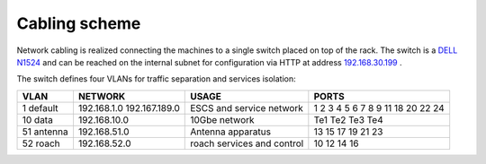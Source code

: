 
Cabling scheme
--------------

Network cabling is realized connecting the machines to a single switch placed on top of the 
rack. 
The switch is a `DELL N1524 <http://www.dell.com/us/business/p/networking-n1500-series/pd>`_ 
and can be reached on the internal subnet for configuration via HTTP at address
`192.168.30.199 <http://192.168.30.199>`_ .

The switch defines four VLANs for traffic separation and services isolation:

+-----------+---------------+--------------------+--------------------+
| VLAN      |   NETWORK     |    USAGE           |     PORTS          |
+===========+===============+====================+====================+
| 1 default | 192.168.1.0   |  ESCS and service  | 1 2 3 4 5 6 7      | 
|           | 192.167.189.0 |  network           | 8 9 11 18 20 22 24 |
+-----------+---------------+--------------------+--------------------+
| 10 data   | 192.168.10.0  |  10Gbe network     | Te1 Te2 Te3 Te4    | 
+-----------+---------------+--------------------+--------------------+
| 51 antenna| 192.168.51.0  |  Antenna apparatus | 13 15 17 19 21 23  | 
+-----------+---------------+--------------------+--------------------+
| 52 roach  | 192.168.52.0  |  roach services    | 10 12 14 16        |
|           |               |  and control       |                    |
+-----------+---------------+--------------------+--------------------+
